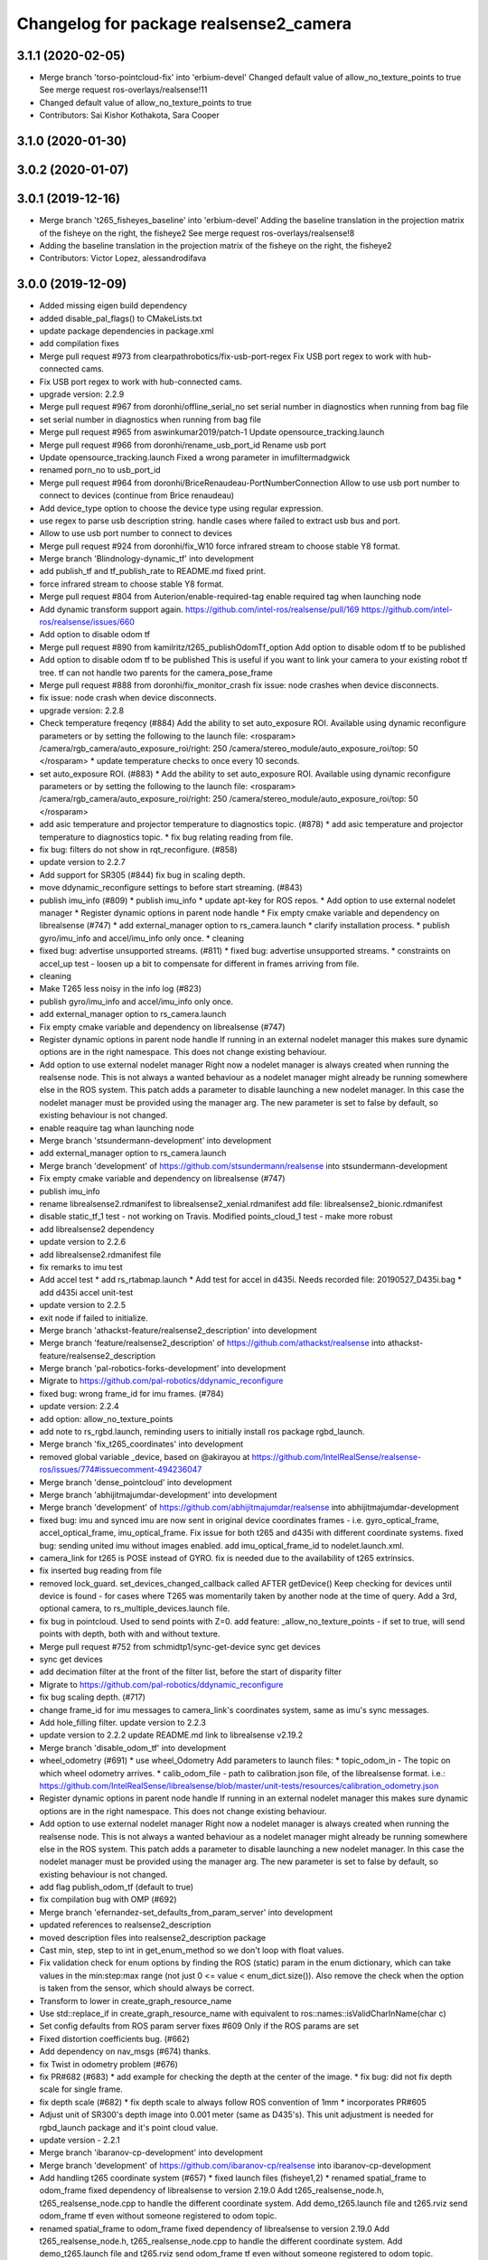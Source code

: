 ^^^^^^^^^^^^^^^^^^^^^^^^^^^^^^^^^^^^^^^
Changelog for package realsense2_camera
^^^^^^^^^^^^^^^^^^^^^^^^^^^^^^^^^^^^^^^

3.1.1 (2020-02-05)
------------------
* Merge branch 'torso-pointcloud-fix' into 'erbium-devel'
  Changed default value of allow_no_texture_points to true
  See merge request ros-overlays/realsense!11
* Changed default value of allow_no_texture_points to true
* Contributors: Sai Kishor Kothakota, Sara Cooper

3.1.0 (2020-01-30)
------------------

3.0.2 (2020-01-07)
------------------

3.0.1 (2019-12-16)
------------------
* Merge branch 't265_fisheyes_baseline' into 'erbium-devel'
  Adding the baseline translation in the projection matrix of the fisheye on the right, the fisheye2
  See merge request ros-overlays/realsense!8
* Adding the baseline translation in the projection matrix of the fisheye on the right, the fisheye2
* Contributors: Victor Lopez, alessandrodifava

3.0.0 (2019-12-09)
------------------
* Added missing eigen build dependency
* added disable_pal_flags() to CMakeLists.txt
* update package dependencies in package.xml
* add compilation fixes
* Merge pull request #973 from clearpathrobotics/fix-usb-port-regex
  Fix USB port regex to work with hub-connected cams.
* Fix USB port regex to work with hub-connected cams.
* upgrade version: 2.2.9
* Merge pull request #967 from doronhi/offline_serial_no
  set serial number in diagnostics when running from bag file
* set serial number in diagnostics when running from bag file
* Merge pull request #965 from aswinkumar2019/patch-1
  Update opensource_tracking.launch
* Merge pull request #966 from doronhi/rename_usb_port_id
  Rename usb port
* Update opensource_tracking.launch
  Fixed a wrong parameter in imufiltermadgwick
* renamed porn_no to usb_port_id
* Merge pull request #964 from doronhi/BriceRenaudeau-PortNumberConnection
  Allow to use usb port number to connect to devices (continue from Brice renaudeau)
* Add device_type option to choose the device type using regular expression.
* use regex to parse usb description string.
  handle cases where failed to extract usb bus and port.
* Allow to use usb port number to connect to devices
* Merge pull request #924 from doronhi/fix_W10
  force infrared stream to choose stable Y8 format.
* Merge branch 'Blindnology-dynamic_tf' into development
* add publish_tf and tf_publish_rate to README.md
  fixed print.
* force infrared stream to choose stable Y8 format.
* Merge pull request #804 from Auterion/enable-required-tag
  enable required tag when launching node
* Add dynamic transform support again.
  https://github.com/intel-ros/realsense/pull/169
  https://github.com/intel-ros/realsense/issues/660
* Add option to disable odom tf
* Merge pull request #890 from kamilritz/t265_publishOdomTf_option
  Add option to disable odom tf to be published
* Add option to disable odom tf to be published
  This is useful if you want to link your camera to your existing robot tf tree.
  tf can not handle two parents for the camera_pose_frame
* Merge pull request #888 from doronhi/fix_monitor_crash
  fix issue: node crashes when device disconnects.
* fix issue: node crash when device disconnects.
* upgrade version: 2.2.8
* Check temperature freqency (#884)
  Add the ability to set auto_exposure ROI.
  Available using dynamic reconfigure parameters or by setting the following to the launch file:
  <rosparam>
  /camera/rgb_camera/auto_exposure_roi/right: 250
  /camera/stereo_module/auto_exposure_roi/top: 50
  </rosparam>
  * update temperature checks to once every 10 seconds.
* set auto_exposure ROI. (#883)
  * Add the ability to set auto_exposure ROI.
  Available using dynamic reconfigure parameters or by setting the following to the launch file:
  <rosparam>
  /camera/rgb_camera/auto_exposure_roi/right: 250
  /camera/stereo_module/auto_exposure_roi/top: 50
  </rosparam>
* add asic temperature and projector temperature to diagnostics topic. (#878)
  * add asic temperature and projector temperature to diagnostics topic.
  * fix bug relating reading from file.
* fix bug: filters do not show in rqt_reconfigure. (#858)
* update version to 2.2.7
* Add support for SR305 (#844)
  fix bug in scaling depth.
* move ddynamic_reconfigure settings to before start streaming. (#843)
* publish imu_info (#809)
  * publish imu_info
  * update apt-key for ROS repos.
  * Add option to use external nodelet manager
  * Register dynamic options in parent node handle
  * Fix empty cmake variable and dependency on librealsense (#747)
  * add external_manager option to rs_camera.launch
  * clarify installation process.
  * publish gyro/imu_info and accel/imu_info only once.
  * cleaning
* fixed bug: advertise unsupported streams. (#811)
  * fixed bug: advertise unsupported streams.
  * constraints on accel_up test - loosen up a bit to compensate for different in frames arriving from file.
* cleaning
* Make T265 less noisy in the info log (#823)
* publish gyro/imu_info and accel/imu_info only once.
* add external_manager option to rs_camera.launch
* Fix empty cmake variable and dependency on librealsense (#747)
* Register dynamic options in parent node handle
  If running in an external nodelet manager this makes sure dynamic options are in the right namespace. This does not change existing behaviour.
* Add option to use external nodelet manager
  Right now a nodelet manager is always created when running the realsense
  node. This is not always a wanted behaviour as a nodelet manager might
  already be running somewhere else in the ROS system. This patch adds a
  parameter to disable launching a new nodelet manager. In this case the
  nodelet manager must be provided using the manager arg. The new
  parameter is set to false by default, so existing behaviour is not
  changed.
* enable reaquire tag whan launching node
* Merge branch 'stsundermann-development' into development
* add external_manager option to rs_camera.launch
* Merge branch 'development' of https://github.com/stsundermann/realsense into stsundermann-development
* Fix empty cmake variable and dependency on librealsense (#747)
* publish imu_info
* rename librealsense2.rdmanifest to librealsense2_xenial.rdmanifest
  add file: librealsense2_bionic.rdmanifest
* disable static_tf_1 test - not working on Travis.
  Modified points_cloud_1 test - make more robust
* add librealsense2 dependency
* update version to 2.2.6
* add librealsense2.rdmanifest file
* fix remarks to imu test
* Add accel test
  * add rs_rtabmap.launch
  * Add test for accel in d435i. Needs recorded file: 20190527_D435i.bag
  * add d435i accel unit-test
* update version to 2.2.5
* exit node if failed to initialize.
* Merge branch 'athackst-feature/realsense2_description' into development
* Merge branch 'feature/realsense2_description' of https://github.com/athackst/realsense into athackst-feature/realsense2_description
* Merge branch 'pal-robotics-forks-development' into development
* Migrate to https://github.com/pal-robotics/ddynamic_reconfigure
* fixed bug: wrong frame_id for imu frames. (#784)
* update version: 2.2.4
* add option: allow_no_texture_points
* add note to rs_rgbd.launch, reminding users to initially install ros package rgbd_launch.
* Merge branch 'fix_t265_coordinates' into development
* removed global variable _device, based on @akirayou at https://github.com/IntelRealSense/realsense-ros/issues/774#issuecomment-494236047
* Merge branch 'dense_pointcloud' into development
* Merge branch 'abhijitmajumdar-development' into development
* Merge branch 'development' of https://github.com/abhijitmajumdar/realsense into abhijitmajumdar-development
* fixed bug: imu and synced imu are now sent in original device coordinates frames - i.e. gyro_optical_frame, accel_optical_frame, imu_optical_frame. Fix issue for both t265 and d435i with different coordinate systems.
  fixed bug: sending united imu without images enabled.
  add imu_optical_frame_id to nodelet.launch.xml.
* camera_link for t265 is POSE instead of GYRO.
  fix is needed due to the availability of t265 extrinsics.
* fix inserted bug reading from file
* removed lock_guard.
  set_devices_changed_callback called AFTER getDevice()
  Keep checking for devices until device is found - for cases where T265 was momentarily taken by another node at the time of query.
  Add a 3rd, optional camera, to rs_multiple_devices.launch file.
* fix bug in pointcloud. Used to send points with Z=0.
  add feature: _allow_no_texture_points - if set to true, will send points with depth, both with and without texture.
* Merge pull request #752 from schmidtp1/sync-get-device
  sync get devices
* sync get devices
* add decimation filter at the front of the filter list, before the start of disparity filter
* Migrate to https://github.com/pal-robotics/ddynamic_reconfigure
* fix bug scaling depth. (#717)
* change frame_id for imu messages to camera_link's coordinates system, same as imu's sync messages.
* Add hole_filling filter.
  update version to 2.2.3
* update version to 2.2.2
  update README.md link to librealsense v2.19.2
* Merge branch 'disable_odom_tf' into development
* wheel_odometry (#691)
  * use wheel_Odometry
  Add parameters to launch files:
  * topic_odom_in - The topic on which wheel odometry arrives.
  * calib_odom_file - path to calibration.json file, of the librealsense format. i.e.: https://github.com/IntelRealSense/librealsense/blob/master/unit-tests/resources/calibration_odometry.json
* Register dynamic options in parent node handle
  If running in an external nodelet manager this makes sure dynamic options are in the right namespace. This does not change existing behaviour.
* Add option to use external nodelet manager
  Right now a nodelet manager is always created when running the realsense
  node. This is not always a wanted behaviour as a nodelet manager might
  already be running somewhere else in the ROS system. This patch adds a
  parameter to disable launching a new nodelet manager. In this case the
  nodelet manager must be provided using the manager arg. The new
  parameter is set to false by default, so existing behaviour is not
  changed.
* add flag publish_odom_tf (default to true)
* fix compilation bug with OMP (#692)
* Merge branch 'efernandez-set_defaults_from_param_server' into development
* updated references to realsense2_description
* moved description files into realsense2_description package
* Cast min, step, step to int in get_enum_method
  so we don't loop with float values.
* Fix validation check for enum options
  by finding the ROS (static) param in the enum dictionary, which can take
  values in the min:step:max range (not just 0 <= value < enum_dict.size()).
  Also remove the check when the option is taken from the sensor, which
  should always be correct.
* Transform to lower in create_graph_resource_name
* Use std::replace_if in create_graph_resource_name
  with equivalent to ros::names::isValidCharInName(char c)
* Set config defaults from ROS param server
  fixes #609
  Only if the ROS params are set
* Fixed distortion coefficients bug. (#662)
* Add dependency on nav_msgs (#674)
  thanks.
* fix Twist in odometry problem (#676)
* fix PR#682 (#683)
  * add example for checking the depth at the center of the image.
  * fix bug: did not fix depth scale for single frame.
* fix depth scale (#682)
  * fix depth scale to always follow ROS convention of 1mm
  * incorporates PR#605
* Adjust unit of SR300's depth image into 0.001 meter (same as D435's). This unit adjustment is needed for rgbd_launch package and it's point cloud value.
* update version - 2.2.1
* Merge branch 'ibaranov-cp-development' into development
* Merge branch 'development' of https://github.com/ibaranov-cp/realsense into ibaranov-cp-development
* Add handling t265 coordinate system (#657)
  * fixed launch files (fisheye1,2)
  * renamed spatial_frame to odom_frame
  fixed dependency of librealsense to version 2.19.0
  Add t265_realsense_node.h, t265_realsense_node.cpp to handle the different coordinate system.
  Add demo_t265.launch file and t265.rviz
  send odom_frame tf even without someone registered to odom topic.
* renamed spatial_frame to odom_frame
  fixed dependency of librealsense to version 2.19.0
  Add t265_realsense_node.h, t265_realsense_node.cpp to handle the different coordinate system.
  Add demo_t265.launch file and t265.rviz
  send odom_frame tf even without someone registered to odom topic.
* :
  [Problem]
  [Solution]
  [Test]
  [Links]
  https://issues.labcollab.net/browse/
* fixed launch files (fisheye1,2)
* Merge branch 'bfulkers-i-update-readme' into development
* add Notice to README.md and rs_t265.launch
* Merge branch 'doronhi-reconnect2' into development
* Merge branch 'reconnect2' of https://github.com/doronhi/realsense into doronhi-reconnect2
  # Conflicts:
  #	README.md
  #	realsense2_camera/launch/includes/nodelet.launch.xml
  #	realsense2_camera/launch/rs_camera.launch
  #	realsense2_camera/launch/rs_d400_and_t265.launch
  #	realsense2_camera/launch/rs_t265.launch
  #	realsense2_camera/scripts/rs2_test.py
  #	realsense2_camera/src/realsense_node_factory.cpp
* Fix version in package.xml (#625)
* Modified the CMake file so that URDF and mesh files will be installed (#615)
* Fix #628 - added guards around clang-specific pragmas (#630)
  Also added a guard around an OpenMP pragma
* fix rs_aligned_depth.launch
* increase rs2_test.py robustness for node failing to load.
* fix README.md and launch files.
* auto reset if need to.
* fix README.md and launch files.
* restore initial_reset option.
  Fix bug of locking tracking module (t265) by nodes that don't use it.
* modify behavior: if reconnect if camera disconnected.
  package.xml: upgrade package format
  removed initial_reset option - need to return.
* rename tm2 to t265
* fixed static_tf test in rs2_test and changed the name of vis_avg_1 to non_existent_file to reflect it's true purpose.
* delete topics of aligned depth to index 2 of other sensors. (#644)
  It is not implemented in librealsense and the topics that were published so far do not provide useful information were actually aligned to index 1.
* delete topics of aligned depth to index 2 of other sensors.
  It is not implemented in librealsense and the topics that were published so far do not provide useful information were actually aligned to index 1.
* rs_t265.launch: Add a disclaimer about wheel odometry
* renames and readme (#629)
  * fixed static_tf test in rs2_test and changed the name of vis_avg_1 to non_existent_file to reflect it's true purpose.
  * rename tm2 to t265
  * fix README.md
* check build with librealsense v2.18.1
* update version to 2.2.0
* Merge remote-tracking branch 'doronhi/tm2' into development
  # Conflicts:
  #	realsense2_camera/src/base_realsense_node.cpp
* use tf2 instead of tf for pose static transformation
* Fix pending messages variable name typo (#608)
* Replace spaces and hyphens in parameter names (#617)
* fix dependency between covariance values and confidence value.
  Added to README.md
* fix test. remove some log messages.
* fix frame_id for odom topic.
* TM265 - add odometry topic
  interface change: add parameter: enable_tm2 - cause the wrapper to wait on initialization while tm2 device sets its Unique USB ID
  use enable_gyro and enable_accel instead of enable_imu
  use infra_width, infra_fps instead of infra1_width, infra1_fps and infra2_width, infra2_fps
* add basic support for TM265. Fisheye, Gyro, Accel.
* code reorganization.
  fix bug of reinitializing align operator.
* add support for TM1 fisheye comes in RAW8 and Tm2's in Y8.
  moved enabling HID sensors to enable_devices()
* clean parameters reading.
* set base time on first message (image or imu originated)
  clean code.
* Remove gencfg dependency (#581)
  Now with ddynamic_reconfigure being the backend for dynamic reconfigurability, the ${PROJECT_NAME}_gencfg target doesn't exist anymore and this dependency can be removed.
* fix bug: "No stream match for pointcloud chosen texture" warning was meant to appear when unavailable texture is chosen. As it was, it appears every time a frame was dropped. (#591)
* Remove REQUIRED from find_package to show the correct error message (#592)
* Add filters argument to rs_rgbd.launch (#593)
* No depth required (#601)
  * add benchmark test for static_tf
  * enable running with depth disabled.
  rs2_test.py: Add message to results summery.
* fix bug: no default covariance for separate gyro and accel imu messages. (#600)
* update version to 2.1.4
* fix bug: update camera_info if image size changes. (#587)
* changed the default gyro_fps and accel_fps to match actual values (#560)
* Merge branch 'RhysMcK-development' into development
* Merge branch 'development' of https://github.com/RhysMcK/realsense into RhysMcK-development
* add initial_reset to camera2 in rs_multiple_devices.launch
* fixed urdf.rviz to look nicer.
* Merge branch 'atyshka-development' into development
* fix transform between urdf and driver
* correctred .stl filename
* added realsense D415 urdf
* Fixed d435 collision position
* add bottom_screw joint to _d435.urdf.xacro
* Merge branch 'development' of https://github.com/atyshka/realsense into atyshka-development
* add initial_reset option to rs_multiple_devices.launch
* Merge remote-tracking branch 'origin/development' into development
* fix bug in align depth to image. (#572)
  When publishFrame is called from publishAlignedDepthToOthers the format of the images is already set and is different from what is defined in _image_format for that stream type.
* close sensors when Ctrl-C signal is received. (#571)
  add test in makefile for librealsense version
* Fixed different transforms between xacro and driver
* update version number
* add linear interpolation union method for IMU (#558)
  Add linear interpolation method for union of IMU sensors. Thanks to Marius Fehr (@mfehr) for the idea.
  Set the initial behavior to sending IMU sensors separately, since this is the raw data. Enabling union with option unite_imu_method as demonstrated in the file opensource_tracking.launch.
  fix bug if initializing with unavailable imu profile.
* fix to work with librealsense v2.17.0 (#555)
  fixed to work with librealsense v2.17.0
* fix: wrong reference for the gmock dependency (#546)
  fix: typo on ddynamic_reconfigure
* Add notifications for hardware errors.
* add parameter "initial_reset" to reset the device on start up. Default is set to false.
* Merge branch 'yycho0108-development' into development
* Merge branch 'development' of https://github.com/yycho0108/realsense into yycho0108-development
* Fixed: invalid module name format for ROS (#537)
* use ddynamic_reconfigure and support D435i (#535)
  Add dynamic dynamic reconfigure. That means there are no longer differences in the code between D415, D430, SR300.
  Add dynamic options for filters
  Add support for camera D435i.
  Add clipping_disance option. enabled with parameter: clip_distance. units: meters. Default: no clipping.
  Add linear accel covariance - Default: 0.01
  Add option: unite_imu - send linear acceleration and radial velocity in the same Imu message. Default: True
  Add parameter: hold_back_imu_for_frames. If set to true, hold imu messages that arrived while manipulating frames, until frames are actually sent.
  Comply with librealsense v2.17.0
  Add opensource_tracking.launch - demo that runs realsense2_camera, imu_filter_madgwick, rtabmap and robot_localization to demonstrate Slam with realsense D435i
  Set accel_fps to 250 as this is the new maximal rate in librealsense v2.17.0
  * Add NOTICE file, to emphasize the contribution of the ddynamic_reconfigure project.
  Known Issue: Option for toggling sensor on and off while running is missing.
* Update constants.h
  update version to 2.1.2
* Potential Fix for librealsense2 v2.17.0 Compatilbility (#523)
  Fix to comply with librealsense v2.17.0.
  Thanks @m-price-softwearinc
* add log info - when dynamic reconfiguration is done.
* revert PR #490: rgbd_launch file is a running example for using the rgbd module. No need to add elements to installation for all users.
* add disparity processing.
  move colorizer to the back of the filters pipeline.
* add disparity processing
  moved colorizer filter to the end of filters pipeline.
* add decimation filter (#504)
  * add decimation filter. enable with filters:=decimation
  * fix tests to check number of holes in depth image.
  add tests to check decimation filter.
* fix tests to check number of holes in depth image.
  add tests to check decimation filter.
* add decimation filter. enable with filters:=decimation
* update version to 2.1.1
* start working on decimation filter
* Merge branch 'development' of https://github.com/intel-ros/realsense into development
* add filters option to rs_aligned_depth.launch
* fix all sensors.
* fix bug: depth_auto_exposure was override in initialization by depth_exposure.
  fix bug: error in setting a parameter stop setting all other parameters.
* added missing dependencies: rgbd_launch (#490)
* Merge branch 'fork_development' into development
* fix bug: Initial dynamic configuration was stopped by starting an already started sensors. While this may not be the best practice, it's not doing any wrong and setting parameters to their default values should continue.
* fix issue: depth is being sent incorrectly if pointcloud is being sent. (#498)
  * add test for depth and aligned_depth_to_infra1.
  * fix bug: _aligned_depth_images initialized incorrectly if width, height not specified in launch parameters.
  * use librealsense2 align filter to align the depth image. Also fix bug that was on the previous projection.
  add test: align_depth_color_1
  * add test depth_w_cloud_1 according to issue #491.
  * fix bug: depth_frame is not sent if pointcloud is on.
* fix bug: depth_frame is not sent if pointcloud is on.
* add test depth_w_cloud_1 according to issue #491. Fails.
* use librealsense2 align filter to align the depth image. Also fix bug that was on the previous projection.
  add test: align_depth_color_1
* fix bug: _aligned_depth_images initialized incorrectly if width, height not specified in launch parameters.
* Merge branch 'development' with fix for aligned depth bug into fork_development with matching test.
* add test for depth and aligned_depth_to_infra1. The last one is knowingly fails.
* fix bug aligning depth to images
* Merge pull request #483 from shuntaraw/fix_tf_prefix
  Set tf_prefix in demo_pointcloud.launch
* Merge branch 'AndyZe-development' into development
* Merge branch 'development' of https://github.com/AndyZe/realsense into AndyZe-development
* base_realsense_node.cpp: fix typo.
* set_cams_transforms.py: fix bugs.
* add set_cams_transforms.py to add transformation between cameras.
* Pausing sensors with sens.stop(). Saves about 9% CPU load on useless processing.
* Merge remote-tracking branch 'intel/development' into development
* Adding a dynamic_reconfigure option to toggle ROS publication (issue #477).
* Set tf_prefix in demo_pointcloud.launch
* Merge pull request #482 from doronhi/development
  Add support for post processing filters
* Merge branch 'development' into development
* filters applied in given order.
  add spatial and temporal filters.
  pointcloud can be activated as a type of filter (also, still, with flag enable_pointcloud)
* fix build warning.
* modify test for pointcloud because of known bug in setting texture for pointcloud of 1st frame.
  New pointcloud does not put background color so values of test have changed.
* fix image size in pointcloud test.
* Merge branch 'baumanta-multi_cam' into development
* Change default names for frames to the same name specified for the camera topics
* new launch parameter for frame distinction in multi camera use
* enable filter colorizer.
  Issue: Can not send both pointcloud and colorized depth image at the same time.
* working pointcloud by filter. need to clean.
* Start adding filters.
  pointcloud is now implemented with filter.
  BUG: Not transmitting texture.
* add test for PointCloud2 in topic /camera/depth/color/points
* Start working on version 2.1.0 - enabling filters.
* Start working on version 2.1.0 - enabling filters.
* removed unnecessary device query (artifact from merge)
* fixed merge conflict while retaining hardware reset during initialization; added exec_depends to rgbd_launch
* Merge pull request #452 from doronhi/development
  build with librealsense 2.16
* create wrapper class PipelineSyncer to work around librealsense 2.16 feature, removing operator() from class asynchronous_syncer.
* Merge pull request #440 from doronhi/development
  merge PR regarding CMakefile and package.xml
* remove librealsense2 from catkin dependencies.
* Use find_package() variables.
* Merge pull request #439 from doronhi/development
  namespace argument renamed "camera".
* namespace argument renamed "camera".
* Merge branch 'MisoRobotics-fix-rotationMatrixToQuaternion-declaration' into development
* fix input for realsense2_camera::rotationMatrixToQuaternion from float[3] to float[9]
* line up <group ns> parameter in all launch files. (#438)
  fixed parameter name for <group ns> to be "namespace", as defined previously in other launch files.
* fixed parameter name for <group ns> to be "namespace", as defined previously in other launch files.
* Merge branch 'development' of https://github.com/intel-ros/realsense into development
* Merge branch 'SteveMacenski-launch_name_configuration' into development
* Merge branch 'launch_name_configuration' of https://github.com/SteveMacenski/realsense into SteveMacenski-launch_name_configuration
* Travis CI build and test (#437)
  * fix issue #335 according to solution lsolanka as suggested in pull request #336.
  * moving all the properties and material definitions inside the macro as suggested by @felixvd
  * add compilation flag SET_USER_BREAK_AT_STARTUP to create user waiting point for debugging purposes.
  add reading from bagfile option by using <rosbag_filename> parameter in launch file.
  base_realsense_node.cpp: add option - by specifying width, height or fps as 0, pick up on the first sensor profile available.
  scripts/rs2_listener.py, rs2_test.py - initial version for file based, standalone unitest.
  * add .travis.yml file
* remove parse_bag_file.py
* possible fix
* Merge remote-tracking branch 'reset_dev/reset_dev' into development
* use locations of realsense2
* TravisCI.yml: fix and add data downloading.
  rs2_test.py: fix test to match new bag file: outdoors.bag
* update .travis.yml
  make test expected to fail to display SUCCESS.
* moved .travis.yml to root
* add .travis.yml file
* Merge branch 'read_bg_file' into development
* Merge branch 'Origin->development' 'fork->development'
* add compilation flag SET_USER_BREAK_AT_STARTUP to create user waiting point for debugging purposes.
  add reading from bagfile option by using <rosbag_filename> parameter in launch file.
  base_realsense_node.cpp: add option - by specifying width, height or fps as 0, pick up on the first sensor profile available.
  scripts/rs2_listener.py, rs2_test.py - initial version for file based, standalone unitest.
* making camera name configurable, necessity for launching multiple cameras
* Merge pull request #418 from yayaneath/alignment
  Fix the name of the alignment-related parameters when invoking the RealSenseNodeFactory.
* Fix the name of the alignment-related parameters when invoking the RealSenseNodeFactory.
* Merge pull request #417 from doronhi/fix_bug_pointer_out_of_bounds
  fix bug pointer out of bounds
* fix issue #335 according to solution lsolanka as suggested in pull request #336.
* Merge branch 'development' of https://github.com/doronhi/realsense into development
* moving all the properties and material definitions inside the macro as suggested by @felixvd
* Merge branch 'development' of https://github.com/intel-ros/realsense into development
* Merge branch 'Affonso-Gui-add_d435_urdf' including some modifications into development
* fixed coordinate system for sensors in camera.
  renamed fisheye to color camera
* Merge branch 'add_d435_urdf' of https://github.com/Affonso-Gui/realsense into Affonso-Gui-add_d435_urdf
* Merge pull request #374 from scythe-robotics/development
  Fixes librealsense CMake vars.
* Merge branch 'development' of https://github.com/intel-ros/realsense into development
* Merge pull request #367 from AlanBB277/development
  checked also with D415. Confirmed.
* fix issue #335 according to solution lsolanka as suggested in pull request #336.
* Merge pull request #383 from mikolajz/my-development
  Fix coordinate system transforms so that the pointcloud aligns with camera view
* Fixing the length of an array argument in rotationMatrixToQuaternion
* Add mesh and urdf for D435
* Also when align_depth is no, publish proper data on extrinsic topics.
  AFAIK there is no convention of what to publish on extrinsic topics, so you
  may choose to keep it as is, but I would say the current behavior can be
  surprising in a negative way.
* Fix the rotation quaternion in coordinate transforms.
  When going from one optical frame to another, the actual rotation we are
  performing is quaternion_optical.inverse() * Q * quaternion_optical, so we
  need to for the final rotation to be as specific in the extrinsics.
  The pointcloud is now properly aligned.
* Publish coordinate system transforms also when align depth is on.
  That fact that aligned_depth_to\_* is in color coordinates is already
  experessed by these cameras camera_info reporting the color frame. However,
  for the "depth", "infra1" etc. camera to be properly reported and for the
  pointcloud to have a change to align, we need to report the transformations.
* In coordinate system transforms, fix which extrincits we use and use matrix properly.
  Two bugs which cancel out each other for rotation, but not translation:
  - it seems that ROS and Realsense use different conventions of coordinate
  system transformations. In ROS, it is defined as a transformation of child
  fame coordinates to parent frame coordinates (see
  http://wiki.ros.org/tf/Overview/Transformations), while in RealSense
  it seems to be transformation of "from" frame coordinates to "to" frame
  coordinates. Thus, the order needs to be reversed.
  - the matrix in RealSense extrinsics is stored in column-major format, while
  Eigen::Matrix3f expects row-major, causing the matrix to be transposed.
  To see that this is a problem, one can open rviz and add the pointcloud and the
  color/image_raw camera. From the camera viewpoint, the images should align, but
  don't. This patch doesn't yet solve the whole problem, but makes it smaller.
* Fixes librealsense CMake vars.
* fix the aligned depth frame unit conversion issue
* Merge pull request #364 from lorenwel/fix/aligned_depth_cam_info
  aligned_depth_to\_... assign stream cam info instead of depth
* Assign stream cam info instead of depth
* Merge pull request #352 from ruvu/feature/diagnostics
  Feature/diagnostics
* Corrected diagnostics naming of aligned streams (comment @icarpis)
* correct pointer to expected frequency
* Revert "Use nodehandles from nodelet"
  This reverts commit 03b0114bdca04ac8752c760495981c349b7ae595.
* Use nodehandles from nodelet
* Some logging
* diagnostic updaters with frequency status for publishers
* Merge pull request #351 from icarpis/development
  Bump version
* Bump version
* Merge pull request #350 from icarpis/development
  Improve CPU utilization using rs_rgbd.launch
* Fixed SR300 depth scale issue
* Check for subscribers before publish aligned frames
* Merge pull request #324 from icarpis/development
  Renaming ROS package from realsense_ros_camera to realsense2_camera
* Fixed merge issue
* Renaming ROS package from realsense_ros_camera to realsense2_camera
* Contributors: Abhijit Majumdar, AlanBB277, Allison Thackston, AndyZe, Anthony Musco, Aswin Kumar, Brian Fulkerson, CameronDevine, David W, Enrique Fernandez, Enrique Fernández Perdomo, Florenz Graf, Guilherme de Campos Affonso, Harsh Pandya, Ian Zhang, Itay Carpis, Jack Morrison, Jamie Cho, Jarvis Schultz, Mike Purvis, Mikołaj Zalewski, Miles Price, Nick Giancola, Pavlo Kolomiiets, Phillip Schmidt, Rein Appeldoorn, RenaudeauBrice, RhysMcK, Robert Haschke, Ryan Sinnet, Sai Kishor Kothakota, Sergey Dorodnicov, Shuntaro Yamazaki, Stephan, Stephan Sundermann, Thiago de Freitas, Unknown, Victor Lopez, akira_you, baumanta, brayan, carlos, doronhi, icarpis, iliabara, kamilritz, lorenwel, oka, socrob, stevemacenski, vatbrain
